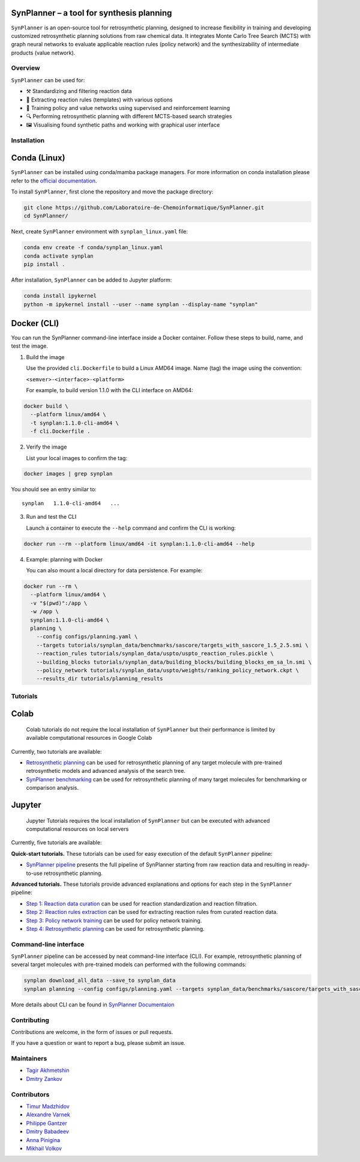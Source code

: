 .. image:: docs/images/banner.png

SynPlanner – a tool for synthesis planning
===========================================

.. centered:: Docs_ | Tutorials_ | Paper_ | GUI demo_

.. _Docs: https://synplanner.readthedocs.io/
.. _Tutorials: https://github.com/Laboratoire-de-Chemoinformatique/SynPlanner/tree/main/tutorials
.. _Paper: https://doi.org/10.26434/chemrxiv-2024-bzpnd
.. _GUI demo: https://huggingface.co/spaces/Laboratoire-De-Chemoinformatique/SynPlanner

.. centered:: |License Badge|

.. |License Badge| image:: https://img.shields.io/github/license/Laboratoire-de-Chemoinformatique/SynPlanner
   :target: https://img.shields.io/github/license/Laboratoire-de-Chemoinformatique/SynPlanner
   :alt: License Badge

``SynPlanner`` is an open-source tool for retrosynthetic planning,
designed to increase flexibility in training and developing
customized retrosynthetic planning solutions from raw chemical data.
It integrates Monte Carlo Tree Search (MCTS) with graph neural networks
to evaluate applicable reaction rules (policy network) and
the synthesizability of intermediate products (value network).


Overview
-----------------------------

``SynPlanner`` can be used for:

- ⚒️ Standardizing and filtering reaction data
- 📑 Extracting reaction rules (templates) with various options
- 🧠 Training policy and value networks using supervised and reinforcement learning
- 🔍 Performing retrosynthetic planning with different MCTS-based search strategies
- 🖼️ Visualising found synthetic paths and working with graphical user interface


Installation
-----------------------------

Conda (Linux)
=============================

``SynPlanner`` can be installed using conda/mamba package managers.
For more information on conda installation please refer to the
`official documentation <https://github.com/conda-forge/miniforge>`_.

To install ``SynPlanner``, first clone the repository and move the package directory:

.. code-block:: bash

    git clone https://github.com/Laboratoire-de-Chemoinformatique/SynPlanner.git
    cd SynPlanner/

Next, create ``SynPlanner`` environment with ``synplan_linux.yaml`` file:

.. code-block:: bash

    conda env create -f conda/synplan_linux.yaml
    conda activate synplan
    pip install .


After installation, ``SynPlanner`` can be added to Jupyter platform:

.. code-block:: bash

    conda install ipykernel
    python -m ipykernel install --user --name synplan --display-name "synplan"

Docker (CLI)
=============================

You can run the SynPlanner command-line interface inside a Docker container. Follow these steps to build, name, and test the image.

1. Build the image

   Use the provided ``cli.Dockerfile`` to build a Linux AMD64 image. Name (tag) the image using the convention:

   ``<semver>-<interface>-<platform>``

   For example, to build version 1.1.0 with the CLI interface on AMD64::

.. code-block:: bash

       docker build \
         --platform linux/amd64 \
         -t synplan:1.1.0-cli-amd64 \
         -f cli.Dockerfile .

2. Verify the image

   List your local images to confirm the tag::

.. code-block:: bash

       docker images | grep synplan

You should see an entry similar to::

       synplan   1.1.0-cli-amd64   ...

3. Run and test the CLI

   Launch a container to execute the ``--help`` command and confirm the CLI is working::

.. code-block:: bash

       docker run --rm --platform linux/amd64 -it synplan:1.1.0-cli-amd64 --help

4. Example: planning with Docker

   You can also mount a local directory for data persistence. For example::

.. code-block:: bash

    docker run --rm \
      --platform linux/amd64 \
      -v "$(pwd)":/app \
      -w /app \
      synplan:1.1.0-cli-amd64 \
      planning \
        --config configs/planning.yaml \
        --targets tutorials/synplan_data/benchmarks/sascore/targets_with_sascore_1.5_2.5.smi \
        --reaction_rules tutorials/synplan_data/uspto/uspto_reaction_rules.pickle \
        --building_blocks tutorials/synplan_data/building_blocks/building_blocks_em_sa_ln.smi \
        --policy_network tutorials/synplan_data/uspto/weights/ranking_policy_network.ckpt \
        --results_dir tutorials/planning_results

Tutorials
-----------------------------

Colab
=============================

    Colab tutorials do not require the local installation of ``SynPlanner`` but their performance is limited by available computational resources in Google Colab

Currently, two tutorials are available:

- `Retrosynthetic planning <https://colab.research.google.com/github/Laboratoire-de-Chemoinformatique/SynPlanner/blob/main/colab/retrosynthetic_planning.ipynb>`_ can be used for retrosynthetic planning of any target molecule with pre-trained retrosynthetic models and advanced analysis of the search tree.
- `SynPlanner benchmarking <https://colab.research.google.com/github/Laboratoire-de-Chemoinformatique/SynPlanner/blob/main/colab/planning_benchmarking.ipynb>`_ can be used for retrosynthetic planning of many target molecules for benchmarking or comparison analysis.

Jupyter
=============================

    Jupyter Tutorials requires the local installation of ``SynPlanner`` but can be executed with advanced computational resources on local servers

Currently, five tutorials are available:

**Quick-start tutorials.** These tutorials can be used for easy execution of the default ``SynPlanner`` pipeline:

- `SynPlanner pipeline <https://github.com/Laboratoire-de-Chemoinformatique/SynPlanner/blob/main/tutorials/SynPlanner_Pipeline.ipynb>`_ presents the full pipeline of SynPlanner starting from raw reaction data and resulting in ready-to-use retrosynthetic planning.

**Advanced tutorials.** These tutorials provide advanced explanations and options for each step in the ``SynPlanner`` pipeline:

- `Step 1: Reaction data curation <https://github.com/Laboratoire-de-Chemoinformatique/SynPlanner/blob/main/tutorials/Step-1_Data_Curation.ipynb>`_ can be used for reaction standardization and reaction filtration.
- `Step 2: Reaction rules extraction <https://github.com/Laboratoire-de-Chemoinformatique/SynPlanner/blob/main/tutorials/Step-2_Rules_Extraction.ipynb>`_  can be used for extracting reaction rules from curated reaction data.
- `Step 3: Policy network training <https://github.com/Laboratoire-de-Chemoinformatique/SynPlanner/blob/main/tutorials/Step-3_Policy_Training.ipynb>`_ can be used for policy network training.
- `Step 4: Retrosynthetic planning <https://github.com/Laboratoire-de-Chemoinformatique/SynPlanner/blob/main/tutorials/Step-4_Retrosynthetic_Planning.ipynb>`_ can be used for retrosynthetic planning.

Command-line interface
-----------------------------

``SynPlanner`` pipeline can be accessed by neat command-line interface (CLI). For example, retrosynthetic planning of several target molecules  with pre-trained models can performed with the following commands:

.. code-block:: bash

    synplan download_all_data --save_to synplan_data
    synplan planning --config configs/planning.yaml --targets synplan_data/benchmarks/sascore/targets_with_sascore_1.5_2.5.smi --reaction_rules synplan_data/uspto/uspto_reaction_rules.pickle --building_blocks synplan_data/building_blocks/building_blocks_em_sa_ln.smi --policy_network synplan_data/uspto/weights/ranking_policy_network.ckpt --results_dir planning_results

More details about CLI can be found in `SynPlanner Documentaion <https://synplanner.readthedocs.io/en/latest/interfaces/cli.html>`_

Contributing
-----------------------------

Contributions are welcome, in the form of issues or pull requests.

If you have a question or want to report a bug, please submit an issue.

Maintainers
-----------------------------

* `Tagir Akhmetshin <https://github.com/tagirshin>`_
* `Dmitry Zankov <https://github.com/dzankov>`_

Contributors
-----------------------------

* `Timur Madzhidov <tmadzhidov@gmail.com>`_
* `Alexandre Varnek <varnek@unistra.fr>`_
* `Philippe Gantzer <https://github.com/PGantzer>`_
* `Dmitry Babadeev <https://github.com/prog420>`_
* `Anna Pinigina <anna.10081048@gmail.com>`_
* `Mikhail Volkov <https://github.com/mbvolkoff>`_

